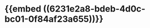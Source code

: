 :PROPERTIES:
:ID:	129B0B4D-D534-4C2A-8331-CEF4EEBE9AAC
:END:

* {{embed ((6231e2a8-bdeb-4d0c-bc01-0f84af23a655))}}